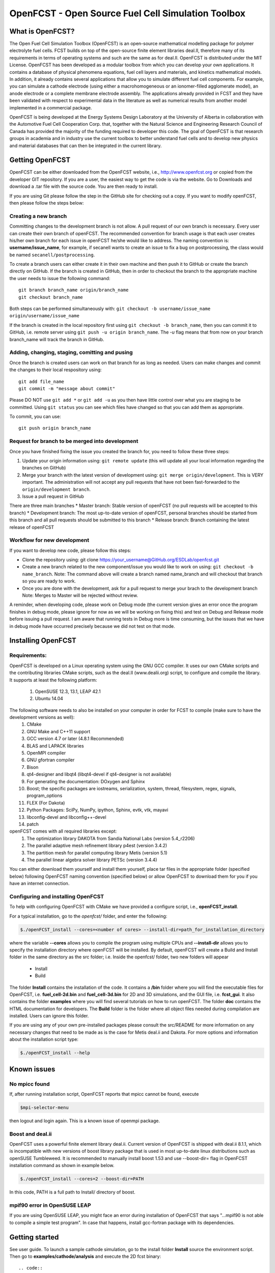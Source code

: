 ******************************************************
OpenFCST - Open Source Fuel Cell Simulation Toolbox
******************************************************

=================
What is OpenFCST?
=================

The Open Fuel Cell Simulation Toolbox (OpenFCST) is an open-source mathematical modelling 
package for polymer electrolyte fuel cells. FCST builds on top of the open-source 
finite element libraries deal.II, therefore many of its requirements in terms 
of operating systems and such are the same as for deal.II. OpenFCST is distributed 
under the MIT License. OpenFCST has been developed as a modular toolbox from which 
you can develop your own applications. It contains a database of physical 
phenomena equations, fuel cell layers and materials, and kinetics mathematical 
models. In addition, it already contains several applications that allow you 
to simulate different fuel cell components. For example, you can simulate a cathode 
electrode (using either a macrohomogeneous or an ionomer-filled agglomerate model), 
an anode electrode or a complete membrane electrode assembly. The applications 
already provided in FCST and they have been validated with respect to experimental data 
in the literature as well as numerical results from another model implemented
in a commercial package.

OpenFCST is being developed at the Energy Systems Design Laboratory at the 
University of Alberta in collaboration with the Automotive Fuel Cell Cooperation Corp. 
that, together with the Natural Science and Engineering Research Council of Canada
has provided the majority of the funding required to developer this code. The goal
of OpenFCST is that research groups in academia and in industry use the current 
toolbox to better understand fuel cells and to develop new physics and material 
databases that can then be integrated in the current library.

================
Getting OpenFCST
================

OpenFCST can be either downloaded from the OpenFCST website, i.e., http://www.openfcst.org or copied from the developer GIT repository.
If you are a user, the easiest way to get the code is via the website. Go to Downloads and download a .tar file with the source code. You are 
then ready to install. 

If you are using Git please follow the step in the GitHub site for checking out a copy. If you want to modify openFCST, then
please follow the steps below:

Creating a new branch
**********************

Committing changes to the development branch is not allow. A pull request of our own branch is necessary.
Every user can create their own branch of openFCST. The recommended convention for branch usage is that each user creates his/her own branch for each issue in openFCST he/she
would like to address. The naming convention is: **username/issue_name**, for example, if secanell wants to create an issue to fix a bug on postprocessing, the class would be 
named ``secanell/postprocessing``.
 
To create a branch users can either create it in their own machine and then push it to GitHub or create the branch directly on GitHub. If the branch is created in 
GitHub, then in order to checkout the branch to the appropriate machine the user needs to issue the following command::

  git branch branch_name origin/branch_name  
  git checkout branch_name
  
Both steps can be performed simultaneously with:  ``git checkout -b username/issue_name origin/username/issue_name``
 
If the branch is created in the local repository first using ``git checkout -b branch_name``, then you can commit it to GitHub, i.e. remote server using ``git push -u origin branch_name``.
The *-u* flag means that from now on your branch branch_name will track the branch in GitHub.

Adding, changing, staging, comitting and pusing
************************************************
 
Once the branch is created users can work on that branch for as long as needed. Users can make changes and commit the changes to their local respository using::

  git add file_name
  git commit -m "message about commit"
 
Please DO NOT use ``git add *`` or ``git add -u`` as you then have little control over what you are staging to be  committed. Using ``git status`` you can see which files have changed so that you can add them
as appropriate.
 
To commit, you can use::

  git push origin branch_name

Request for branch to be merged into development
*************************************************

Once you have finished fixing the issue you created the branch for, you need to follow these three steps:

#. Update your origin information using: ``git remote update`` (this will update all your local information regarding the branches on GitHub)
#. Merge your branch with the latest version of development using: ``git merge origin/development``. This is VERY important. The administration will not accept any pull requests that 
   have not been fast-forwarded to the ``origin/development branch``.
#. Issue a pull request in GitHub
 
There are three main branches  
* Master branch: Stable version of openFCST (no pull requests will be accepted to this branch)
* Development branch: The most up-to-date version of openFCST, personal branches should be started from this branch and all pull requests should be submitted to this branch
* Release branch: Branch containing the latest release of openFCST

Workflow for new development
*****************************

If you want to develop new code, please follow this steps: 

* Clone the repository using: git clone https://your_username@GitHub.org/ESDLab/openfcst.git
* Create a new branch related to the new component/issue you would like to work on using: ``git checkout -b name_branch``.
  Note: The command above will create a branch named name_branch and will checkout that branch so you are ready to work.
* Once you are done with the development, ask for a pull request to merge your brach to the development branch
  Note: Merges to Master will be rejected without review.

A reminder, when developing code, please work on Debug mode (the current version gives an error once the program finishes 
in debug mode, please ignore for now as we will be working on fixing this) and test on Debug and Release mode before 
issuing a pull request. I am aware that running tests in Debug more is time consuming, but the issues that we have in 
debug mode have occurred precisely because we did not test on that mode.

===================
Installing OpenFCST
===================

Requirements:
*************
 
OpenFCST is developed on a Linux operating system using the GNU GCC compiler. It uses our own CMake scripts and the contributing libraries CMake scripts,
such as the deal.II (www.dealii.org) script, to configure and compile the library. It supports at least the following platform:
  1. OpenSUSE 12.3, 13.1, LEAP 42.1
  2. Ubuntu 14.04

The following software needs to also be installed on your computer in order for FCST to compile (make sure to have the development versions as well):
  1. CMake
  2. GNU Make and C++11 support
  3. GCC version 4.7 or later (4.8.1 Recommended)
  4. BLAS and LAPACK libraries 
  5. OpenMPI compiler
  6. GNU gfortran compiler
  7. Bison
  8. qt4-designer and libqt4 (libqt4-devel if qt4-designer is not available)
  9. For generating the documentation: DOxygen and Sphinx
  10. Boost; the specific packages are iostreams, serialization, system, thread, filesystem, regex, signals, program_options
  11. FLEX (For Dakota)
  12. Python Packages: SciPy, NumPy, ipython, Sphinx, evtk, vtk, mayavi
  13. libconfig-devel and libconfig++-devel
  14. patch
    
openFCST comes with all required libraries except:
  1. The optimization library DAKOTA from Sandia National Labs (version 5.4_r2206)
  2. The parallel adaptive mesh refinement library p4est (version 3.4.2)
  3. The partition mesh for parallel computing library Metis (version 5.1)
  4. The parallel linear algebra solver library PETSc (version 3.4.4)
  
You can either download them yourself and install them yourself, place tar files in the appropriate folder (specified below) following OpenFCST 
naming convention (specified below) or allow OpenFCST to download them for you if you have an internet connection.
  
  
Configuring and installing OpenFCST
***********************************
  
To help with configuring OpenFCST with CMake we have provided a configure script, i.e., **openFCST_install**. 

For a typical installation, go to the `openfcst/` folder, and enter the following:

.. code::

  $./openFCST_install --cores=<number of cores> --install-dir=path_for_installation_directory

  
where the variable **--cores** allows you to compile the program using multiple CPUs and **--install-dir** allows you to specify the
installation directory where openFCST will be installed. By default, openFCST will create a Build and Install folder in the same 
directory as the src folder; i.e. Inside the openfcst/ folder, two new folders will appear

    - Install
    - Build  
    
The folder **Install**  contains the installation of the code. It contains a **/bin** folder where you will find the executable files
for OpenFCST, i.e. **fuel_cell-2d.bin** and **fuel_cell-3d.bin** for 2D and 3D simulations, and the GUI file, i.e. **fcst_gui**. It
also contains the folder **examples** where you will find several tutorials on how to run openFCST. The folder **doc** contains
the HTML documentation for developers. 
The **Build** folder is the folder where all object files needed during compilation are installed. Users can ignore this folder.

If you are using any of your own pre-installed packages please consult the src/README for more information on any 
necessary changes that need to be made as is the case for Metis deal.ii and Dakota. For more options and information about the 
installation script type:

.. code::

  $./openFCST_install --help

============       
Known issues
============

No mpicc found
**************

If, after running installation script, OpenFCST reports that mpicc cannot be found, execute

.. code::

  $mpi-selector-menu
  
then logout and login again. This is a known issue of openmpi package.

Boost and deal.ii
*****************

OpenFCST uses a powerful finite element library deal.ii. Current version of OpenFCST is shipped with deal.ii 8.1.1,
which is incompatible with new versions of boost library package that is used in most up-to-date linux distributions such as
openSUSE Tumbleweed. It is recommended to manually install boost 1.53 and use --boost-dir= flag in OpenFCST installation
command as shown in example below.

.. code::

  $./openFCST_install --cores=2 --boost-dir=PATH

In this code, PATH is a full path to Install/ directory of boost.

mpif90 error in OpenSUSE LEAP
**************

If you are using OpenSUSE LEAP, you might face an error during installation of OpenFCST that says "...mpif90 is not able to compile a simple test program". In case that happens, install gcc-fortran package with its dependencies.

===============       
Getting started
===============

See user guide. To launch a sample cathode simulation, go to the install folder **Install** source the environment script. Then go to **examples/cathode/analysis** and execute the 2D fcst binary::

.. code::

  cd YourInstallDir
  source ./fcst_env.sh
  cd example/cathode/analysis
  fcst2D main_app_cathode_analysis.prm
  
This will run a cathode simulation with the simulation data parameters specified in **data_app_cathode_analysis.prm**.

=======
License
=======

Please see the file src/LICENSE or doc/LICENSE for details
  
===================
Further information
===================

Visit the "OpenFCST":http://www.openfcst.org/ website

